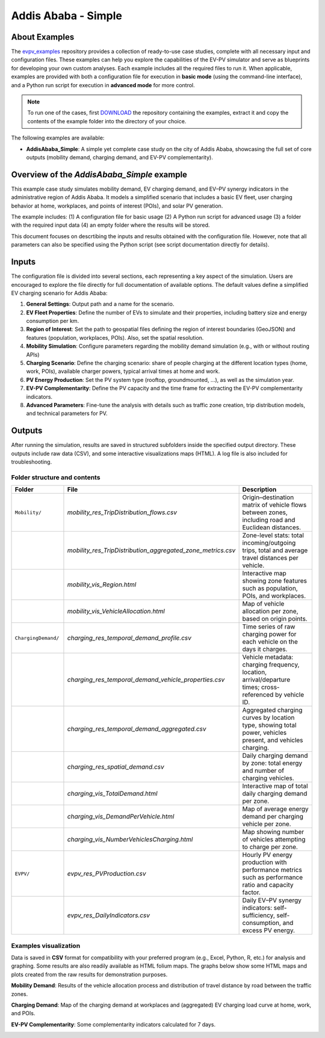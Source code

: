 Addis Ababa - Simple
====================

About Examples
--------------

The `evpv_examples <https://github.com/evpv-simulator/evpv-examples>`_ repository provides a collection of ready-to-use case studies, complete with all necessary input and configuration files. These examples can help you explore the capabilities of the EV-PV simulator and serve as blueprints for developing your own custom analyses. Each example includes all the required files to run it. When applicable, examples are provided with both a configuration file for execution in **basic mode** (using the command-line interface), and a Python run script for execution in **advanced mode** for more control.

.. note::
    To run one of the cases, first `DOWNLOAD <https://github.com/evpv-simulator/evpv-examples/archive/refs/heads/main.zip>`_ the repository containing the examples, extract it and copy the contents of the example folder into the directory of your choice.
    
The following examples are available:

- **AddisAbaba_Simple**: A simple yet complete case study on the city of Addis Ababa, showcasing the full set of core outputs (mobility demand, charging demand, and EV-PV complementarity). 

Overview of the *AddisAbaba_Simple* example 
-----------------------------------------

This example case study simulates mobility demand, EV charging demand, and EV–PV synergy indicators in the administrative region of Addis Ababa. It models a simplified scenario that includes a basic EV fleet, user charging behavior at home, workplaces, and points of interest (POIs), and solar PV generation.

The example includes: (1) A configuration file for basic usage (2) A Python run script for advanced usage (3) a folder with the required input data (4) an empty folder where the results will be stored.

This document focuses on descrtibing the inputs and results obtained with the configuration file. However, note that all parameters can also be specified using the Python script (see script documentation directly for details).

Inputs
------
The configuration file is divided into several sections, each representing a key aspect of the simulation. Users are encouraged to explore the file directly for full documentation of available options. The default values define a simplified EV charging scenario for Addis Ababa:

1. **General Settings**: Output path and a name for the scenario.

2. **EV Fleet Properties**: Define the number of EVs to simulate and their properties, including battery size and energy consumption per km.

3. **Region of Interest**: Set the path to geospatial files defining the region of interest boundaries (GeoJSON) and features (population, workplaces, POIs). Also, set the spatial resolution.

4. **Mobility Simulation**: Configure parameters regarding the mobility demand simulation (e.g., with or without routing APIs)

5. **Charging Scenario**: Define the charging scenario: share of people charging at the different location types (home, work, POIs), available charger powers, typical arrival times at home and work.

6. **PV Energy Production**: Set the PV system type (rooftop, groundmounted, ...), as well as the simulation year.

7. **EV-PV Complementarity**: Define the PV capacity and the time frame for extracting the EV-PV complementarity indicators.

8. **Advanced Parameters**: Fine-tune the analysis with details such as traffic zone creation, trip distribution models, and technical parameters for PV.

Outputs
-------
After running the simulation, results are saved in structured subfolders inside the specified output directory. These outputs include raw data (CSV), and some interactive visualizations maps (HTML). A log file is also included for troubleshooting.

Folder structure and contents
^^^^^^^^^^^^^^^^^^^^^^^^^^^^^
.. list-table::
   :widths: 20 30 50
   :header-rows: 1

   * - Folder
     - File
     - Description

   * - ``Mobility/``
     - `mobility_res_TripDistribution_flows.csv`
     - Origin–destination matrix of vehicle flows between zones, including road and Euclidean distances.

   * -
     - `mobility_res_TripDistribution_aggregated_zone_metrics.csv`
     - Zone-level stats: total incoming/outgoing trips, total and average travel distances per vehicle.

   * -
     - `mobility_vis_Region.html`
     - Interactive map showing zone features such as population, POIs, and workplaces.

   * -
     - `mobility_vis_VehicleAllocation.html`
     - Map of vehicle allocation per zone, based on origin points.

   * - ``ChargingDemand/``
     - `charging_res_temporal_demand_profile.csv`
     - Time series of raw charging power for each vehicle on the days it charges.

   * -
     - `charging_res_temporal_demand_vehicle_properties.csv`
     - Vehicle metadata: charging frequency, location, arrival/departure times; cross-referenced by vehicle ID.

   * -
     - `charging_res_temporal_demand_aggregated.csv`
     - Aggregated charging curves by location type, showing total power, vehicles present, and vehicles charging.

   * -
     - `charging_res_spatial_demand.csv`
     - Daily charging demand by zone: total energy and number of charging vehicles.

   * -
     - `charging_vis_TotalDemand.html`
     - Interactive map of total daily charging demand per zone.

   * -
     - `charging_vis_DemandPerVehicle.html`
     - Map of average energy demand per charging vehicle per zone.

   * -
     - `charging_vis_NumberVehiclesCharging.html`
     - Map showing number of vehicles attempting to charge per zone.

   * - ``EVPV/``
     - `evpv_res_PVProduction.csv`
     - Hourly PV energy production with performance metrics such as performance ratio and capacity factor.

   * -
     - `evpv_res_DailyIndicators.csv`
     - Daily EV–PV synergy indicators: self-sufficiency, self-consumption, and excess PV energy.

Examples visualization
^^^^^^^^^^^^^^^^^^^^^^
Data is saved in **CSV** format for compatibility with your preferred program (e.g., Excel, Python, R, etc.) for analysis and graphing. Some results are also readily available as HTML folium maps. The graphs below show some HTML maps and plots created from the raw results for demonstration purposes.

**Mobility Demand**: Results of the vehicle allocation process and distribution of travel distance by road between the traffic zones.

.. image:: /_static/aa_example_mobility.png
   :width: 95%
   :align: center

**Charging Demand**: Map of the charging demand at workplaces and (aggregated) EV charging load curve at home, work, and POIs.

.. image:: /_static/aa_example_charging.png
   :width: 100%
   :align: center

**EV-PV Complementarity**: Some complementarity indicators calculated for 7 days.

.. image:: /_static/aa_example_evpv.png
   :width: 50%
   :align: center
